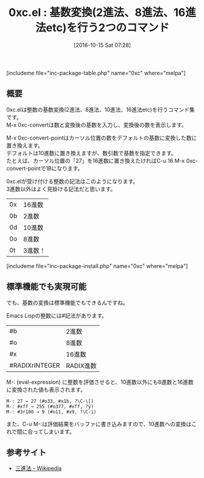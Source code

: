 #+BLOG: rubikitch
#+POSTID: 1725
#+DATE: [2016-10-15 Sat 07:28]
#+PERMALINK: 0xc
#+OPTIONS: toc:nil num:nil todo:nil pri:nil tags:nil ^:nil \n:t -:nil tex:nil ':nil
#+ISPAGE: nil
#+DESCRIPTION:M-x 0xc-convertとM-x 0xc-convert-pointは基数を変換しますが、わざわざ0xc.elをインストールしなくてもEmacs Lispの標準機能で間に合います。
# (progn (erase-buffer)(find-file-hook--org2blog/wp-mode))
#+BLOG: rubikitch
#+CATEGORY:   解析ツール
#+EL_PKG_NAME: 0xc
#+TAGS: 
#+EL_TITLE: 
#+EL_TITLE0: 基数変換(2進法、8進法、16進法etc)を行う2つのコマンド
#+EL_URL: 
#+begin: org2blog
#+TITLE: 0xc.el : 基数変換(2進法、8進法、16進法etc)を行う2つのコマンド
[includeme file="inc-package-table.php" name="0xc" where="melpa"]

#+end:
** 概要
0xc.elは整数の基数変換(2進法、8進法、10進法、16進法etc)を行うコマンド集です。
M-x 0xc-convertは数と変換後の基数を入力し、変換後の数を表示します。

M-x 0xc-convert-pointはカーソル位置の数をデフォルトの基数に変換した数に置き換えます。
デフォルトは10進数に置き換えますが、数引数で基数を指定できます。
たとえば、カーソル位置の「27」を16進数に置き換えたければC-u 16 M-x 0xc-convert-pointで1Bになります。


0xc.elが受け付ける整数の記法はこのようになります。
3進数以外はよく見掛ける記法だと思います。
| 0x | 16進数  |
| 0b | 2進数   |
| 0d | 10進数  |
| 0o | 8進数   |
| 0t | 3進数！ |
[includeme file="inc-package-install.php" name="0xc" where="melpa"]
** 標準機能でも実現可能
でも、基数の変換は標準機能でもできるんですね。

Emacs Lispの整数には#記法があります。
| #b             | 2進数     |
| #o             | 8進数     |
| #x             | 16進数    |
| #RADIXrINTEGER | RADIX進数 |

M-: (eval-expression) に整数を評価させると、10進数以外にも8進数と16進数に変換された値も表示されます。

#+BEGIN_EXAMPLE
M-: 27 → 27 (#o33, #x1b, ?\C-\[)
M-: #xff → 255 (#o377, #xff, ?ÿ)
M-: #3r100 → 9 (#o11, #x9, ?\C-i)
#+END_EXAMPLE

また、C-u M-:は評価結果をバッファに書き込みますので、10進数への変換はこれで間に合ってしまいます。



** 参考サイト
- [[https://ja.wikipedia.org/wiki/%25E4%25B8%2589%25E9%2580%25B2%25E6%25B3%2595][三進法 - Wikipedia]]

# (progn (forward-line 1)(shell-command "screenshot-time.rb org_template" t))

